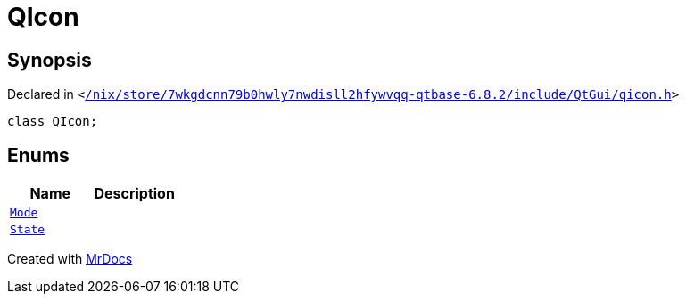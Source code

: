[#QIcon]
= QIcon
:relfileprefix: 
:mrdocs:


== Synopsis

Declared in `&lt;https://github.com/PrismLauncher/PrismLauncher/blob/develop/launcher//nix/store/7wkgdcnn79b0hwly7nwdisll2hfywvqq-qtbase-6.8.2/include/QtGui/qicon.h#L19[&sol;nix&sol;store&sol;7wkgdcnn79b0hwly7nwdisll2hfywvqq&hyphen;qtbase&hyphen;6&period;8&period;2&sol;include&sol;QtGui&sol;qicon&period;h]&gt;`

[source,cpp,subs="verbatim,replacements,macros,-callouts"]
----
class QIcon;
----

== Enums
[cols=2]
|===
| Name | Description 

| xref:QIcon/Mode.adoc[`Mode`] 
| 

| xref:QIcon/State.adoc[`State`] 
| 

|===





[.small]#Created with https://www.mrdocs.com[MrDocs]#
